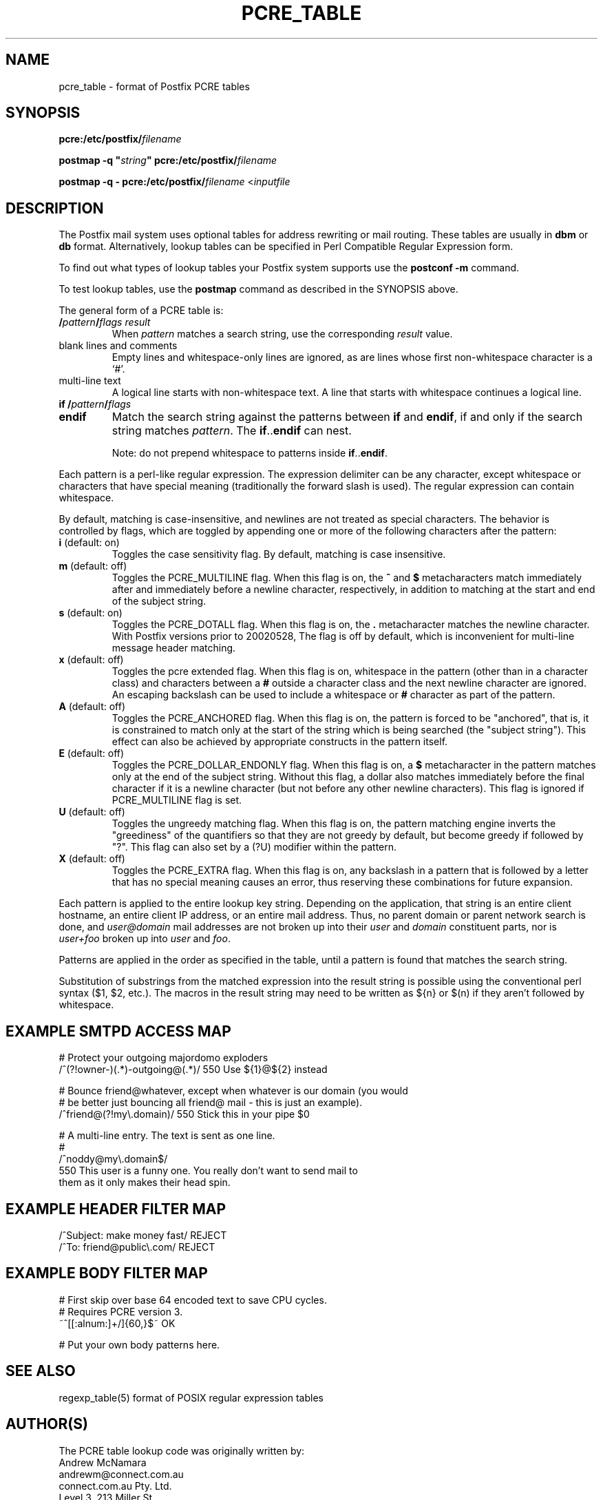 .TH PCRE_TABLE 5 
.ad
.fi
.SH NAME
pcre_table
\-
format of Postfix PCRE tables
.SH SYNOPSIS
.na
.nf
\fBpcre:/etc/postfix/\fIfilename\fR

\fBpostmap -q "\fIstring\fB" pcre:/etc/postfix/\fIfilename\fR

\fBpostmap -q - pcre:/etc/postfix/\fIfilename\fR <\fIinputfile\fR
.SH DESCRIPTION
.ad
.fi
The Postfix mail system uses optional tables for address
rewriting or mail routing. These tables are usually in
\fBdbm\fR or \fBdb\fR format. Alternatively, lookup tables
can be specified in Perl Compatible Regular Expression form.

To find out what types of lookup tables your Postfix system
supports use the \fBpostconf -m\fR command.

To test lookup tables, use the \fBpostmap\fR command as
described in the SYNOPSIS above.

The general form of a PCRE table is:
.IP "\fB/\fIpattern\fB/\fIflags result\fR"
When \fIpattern\fR matches a search string, use the corresponding
\fIresult\fR value.
.IP "blank lines and comments"
Empty lines and whitespace-only lines are ignored, as
are lines whose first non-whitespace character is a `#'.
.IP "multi-line text"
A logical line starts with non-whitespace text. A line that
starts with whitespace continues a logical line.
.IP "\fBif /\fIpattern\fB/\fIflags\fR"
.IP "\fBendif\fR"
Match the search string against the patterns between \fBif\fR
and \fBendif\fR, if and only if the search string matches
\fIpattern\fR. The \fBif\fR..\fBendif\fR can nest.
.sp
Note: do not prepend whitespace to patterns inside
\fBif\fR..\fBendif\fR.
.PP
Each pattern is a perl-like regular expression. The expression
delimiter can be any character, except whitespace or characters
that have special meaning (traditionally the forward slash is used).
The regular expression can contain whitespace.

By default, matching is case-insensitive, and newlines are not
treated as special characters. The behavior is controlled by flags,
which are toggled by appending one or more of the following
characters after the pattern:
.IP "\fBi\fR (default: on)"
Toggles the case sensitivity flag. By default, matching is case
insensitive.
.IP "\fBm\fR (default: off)"
Toggles the PCRE_MULTILINE flag. When this flag is on, the \fB^\fR
and \fB$\fR metacharacters match immediately after and immediately
before a newline character, respectively, in addition to
matching at the start and end of the subject string.
.IP "\fBs\fR (default: on)"
Toggles the PCRE_DOTALL flag. When this flag is on, the \fB.\fR
metacharacter matches the newline character. With
Postfix versions prior to 20020528, The flag is off by
default, which is inconvenient for multi-line message header
matching.
.IP "\fBx\fR (default: off)"
Toggles the pcre extended flag. When this flag is on, whitespace
in the pattern (other than in a character class) and
characters between a \fB#\fR outside a character class and
the next newline character are ignored. An escaping backslash
can be used to include a whitespace or \fB#\fR character
as part of the pattern.
.IP "\fBA\fR (default: off)"
Toggles the PCRE_ANCHORED flag.  When this flag is on,
the pattern is forced to be "anchored", that is, it is
constrained to match only at the start of the string which
is being searched (the "subject string"). This effect can
also be achieved by appropriate constructs in the pattern
itself.
.IP "\fBE\fR (default: off)"
Toggles the PCRE_DOLLAR_ENDONLY flag. When this flag is on,
a \fB$\fR metacharacter in the pattern matches only at the
end of the subject string. Without this flag, a dollar also
matches immediately before the final character if it is a
newline character (but not before any other newline
characters). This flag is ignored if PCRE_MULTILINE
flag is set.
.IP "\fBU\fR (default: off)"
Toggles the ungreedy matching flag.  When this flag is on,
the pattern matching engine inverts the "greediness" of
the quantifiers so that they are not greedy by default,
but become greedy if followed by "?".  This flag can also
set by a (?U) modifier within the pattern.
.IP "\fBX\fR (default: off)"
Toggles the PCRE_EXTRA flag.
When this flag is on, any backslash in a pattern that is
followed by a letter that has no special meaning causes an
error, thus reserving these combinations for future expansion.
.PP
Each pattern is applied to the entire lookup key string.
Depending on the application, that string is an entire client
hostname, an entire client IP address, or an entire mail address.
Thus, no parent domain or parent network search is done, and
\fIuser@domain\fR mail addresses are not broken up into their
\fIuser\fR and \fIdomain\fR constituent parts, nor is \fIuser+foo\fR
broken up into \fIuser\fR and \fIfoo\fR.

Patterns are applied in the order as specified in the table, until a
pattern is found that matches the search string.

Substitution of substrings from the matched expression into the result
string is possible using the conventional perl syntax ($1, $2, etc.).
The macros in the result string may need to be written as ${n}
or $(n) if they aren't followed by whitespace.
.SH EXAMPLE SMTPD ACCESS MAP
.na
.nf
# Protect your outgoing majordomo exploders
/^(?!owner-)(.*)-outgoing@(.*)/ 550 Use ${1}@${2} instead

# Bounce friend@whatever, except when whatever is our domain (you would
# be better just bouncing all friend@ mail - this is just an example).
/^friend@(?!my\\.domain)/        550 Stick this in your pipe $0

# A multi-line entry. The text is sent as one line.
#
/^noddy@my\\.domain$/
\ 550 This user is a funny one. You really don't want to send mail to
\ them as it only makes their head spin.
.SH EXAMPLE HEADER FILTER MAP
.na
.nf
/^Subject: make money fast/     REJECT
/^To: friend@public\\.com/       REJECT
.SH EXAMPLE BODY FILTER MAP
.na
.nf
# First skip over base 64 encoded text to save CPU cycles.
# Requires PCRE version 3.
~^[[:alnum:]+/]{60,}$~          OK

# Put your own body patterns here.
.SH SEE ALSO
.na
.nf
regexp_table(5) format of POSIX regular expression tables
.SH AUTHOR(S)
.na
.nf
The PCRE table lookup code was originally written by:
Andrew McNamara
andrewm@connect.com.au
connect.com.au Pty. Ltd.
Level 3, 213 Miller St
North Sydney, NSW, Australia

Adopted and adapted by:
Wietse Venema
IBM T.J. Watson Research
P.O. Box 704
Yorktown Heights, NY 10598, USA
